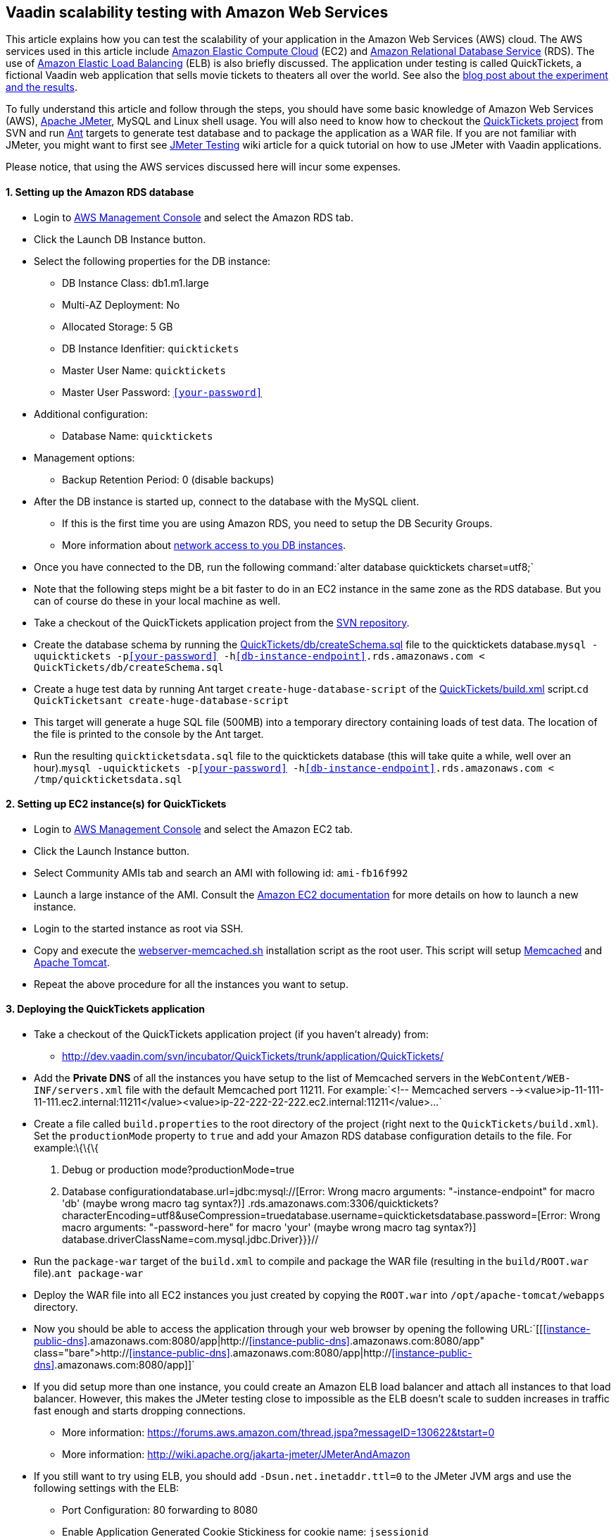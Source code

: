 [[vaadin-scalability-testing-with-amazon-web-services]]
Vaadin scalability testing with Amazon Web Services
---------------------------------------------------

This article explains how you can test the scalability of your
application in the Amazon Web Services (AWS) cloud. The AWS services
used in this article include http://aws.amazon.com/ec2/[Amazon Elastic
Compute Cloud] (EC2) and http://aws.amazon.com/rds/[Amazon Relational
Database Service] (RDS). The use of
http://aws.amazon.com/elasticloadbalancing/[Amazon Elastic Load
Balancing] (ELB) is also briefly discussed. The application under
testing is called QuickTickets, a fictional Vaadin web application that
sells movie tickets to theaters all over the world. See also the
https://vaadin.com/blog/vaadin-scalability-study-quicktickets[blog
post about the experiment and the results].

To fully understand this article and follow through the steps, you
should have some basic knowledge of Amazon Web Services (AWS),
http://jakarta.apache.org/jmeter/[Apache JMeter], MySQL and Linux shell
usage. You will also need to know how to checkout the
http://dev.vaadin.com/svn/incubator/QuickTickets/trunk/[QuickTickets
project] from SVN and run http://ant.apache.org/[Ant] targets to
generate test database and to package the application as a WAR file. If
you are not familiar with JMeter, you might want to first see
link:JMeter%20Testing[JMeter Testing] wiki article for a quick tutorial
on how to use JMeter with Vaadin applications.

Please notice, that using the AWS services discussed here will incur
some expenses.

[[setting-up-the-amazon-rds-database]]
1. Setting up the Amazon RDS database
^^^^^^^^^^^^^^^^^^^^^^^^^^^^^^^^^^^^^

* Login to http://aws.amazon.com/console/[AWS Management Console] and
select the Amazon RDS tab.

* Click the Launch DB Instance button.

* Select the following properties for the DB instance:
** DB Instance Class: db1.m1.large
** Multi-AZ Deployment: No
** Allocated Storage: 5 GB
** DB Instance Idenfitier: `quicktickets`
** Master User Name: `quicktickets`
** Master User Password: `<<your-password>>`
* Additional configuration:
** Database Name: `quicktickets`
* Management options:
** Backup Retention Period: 0 (disable backups)

* After the DB instance is started up, connect to the database with the
MySQL client.
** If this is the first time you are using Amazon RDS, you need to setup
the DB Security Groups.
** More information about http://aws.amazon.com/rds/faqs/#31[network
access to you DB instances].

* Once you have connected to the DB, run the following
command:`alter database quicktickets charset=utf8;`

* Note that the following steps might be a bit faster to do in an EC2
instance in the same zone as the RDS database. But you can of course do
these in your local machine as well.

* Take a checkout of the QuickTickets application project from the
http://dev.vaadin.com/svn/incubator/QuickTickets/trunk/application/QuickTickets/[SVN
repository].

* Create the database schema by running the
http://dev.vaadin.com/svn/incubator/QuickTickets/trunk/application/QuickTickets/db/createSchema.sql[QuickTickets/db/createSchema.sql]
file to the quicktickets
database.`mysql -uquicktickets -p<<your-password>> -h<<db-instance-endpoint>>.rds.amazonaws.com < QuickTickets/db/createSchema.sql`

* Create a huge test data by running Ant target
`create-huge-database-script` of the
http://dev.vaadin.com/svn/incubator/QuickTickets/trunk/application/QuickTickets/build.xml[QuickTickets/build.xml]
script.`cd QuickTicketsant create-huge-database-script`

* This target will generate a huge SQL file (500MB) into a temporary
directory containing loads of test data. The location of the file is
printed to the console by the Ant target.

* Run the resulting `quickticketsdata.sql` file to the quicktickets
database (this will take quite a while, well over an
hour).`mysql -uquicktickets -p<<your-password>> -h<<db-instance-endpoint>>.rds.amazonaws.com < /tmp/quickticketsdata.sql`

[[setting-up-ec2-instances-for-quicktickets]]
2. Setting up EC2 instance(s) for QuickTickets
^^^^^^^^^^^^^^^^^^^^^^^^^^^^^^^^^^^^^^^^^^^^^^

* Login to http://aws.amazon.com/console/[AWS Management Console] and
select the Amazon EC2 tab.

* Click the Launch Instance button.

* Select Community AMIs tab and search an AMI with following id:
`ami-fb16f992`

* Launch a large instance of the AMI. Consult the
http://aws.amazon.com/documentation/ec2/[Amazon EC2 documentation] for
more details on how to launch a new instance.

* Login to the started instance as root via SSH.

* Copy and execute the
http://dev.vaadin.com/svn/incubator/QuickTickets/trunk/installationscripts/webserver-memcached.sh[webserver-memcached.sh]
installation script as the root user. This script will setup
http://memcached.org/[Memcached] and http://tomcat.apache.org/[Apache
Tomcat].

* Repeat the above procedure for all the instances you want to setup.

[[deploying-the-quicktickets-application]]
3. Deploying the QuickTickets application
^^^^^^^^^^^^^^^^^^^^^^^^^^^^^^^^^^^^^^^^^

* Take a checkout of the QuickTickets application project (if you
haven't already) from:
** http://dev.vaadin.com/svn/incubator/QuickTickets/trunk/application/QuickTickets/

* Add the *Private DNS* of all the instances you have setup to the list
of Memcached servers in the `WebContent/WEB-INF/servers.xml` file with
the default Memcached port 11211. For
example:`<!-- Memcached servers --><value>ip-11-111-11-111.ec2.internal:11211</value><value>ip-22-222-22-222.ec2.internal:11211</value>...`

* Create a file called `build.properties` to the root directory of the
project (right next to the `QuickTickets/build.xml`). Set the
`productionMode` property to `true` and add your Amazon RDS database
configuration details to the file. For example:\{\{\{

1.  Debug or production mode?productionMode=true

1.  Database configurationdatabase.url=jdbc:mysql://[Error: Wrong macro
arguments: "-instance-endpoint" for macro 'db' (maybe wrong macro tag
syntax?)]
.rds.amazonaws.com:3306/quicktickets?characterEncoding=utf8&useCompression=truedatabase.username=quickticketsdatabase.password=[Error:
Wrong macro arguments: "-password-here" for macro 'your' (maybe wrong
macro tag syntax?)] database.driverClassName=com.mysql.jdbc.Driver}}}//

* Run the `package-war` target of the `build.xml` to compile and package
the WAR file (resulting in the `build/ROOT.war` file).`ant package-war`

* Deploy the WAR file into all EC2 instances you just created by copying
the `ROOT.war` into `/opt/apache-tomcat/webapps` directory.

* Now you should be able to access the application through your web
browser by opening the following
URL:`[[http://<<instance-public-dns>>.amazonaws.com:8080/app|http://<<instance-public-dns>>.amazonaws.com:8080/app]]`

* If you did setup more than one instance, you could create an Amazon
ELB load balancer and attach all instances to that load balancer.
However, this makes the JMeter testing close to impossible as the ELB
doesn't scale to sudden increases in traffic fast enough and starts
dropping connections.
** More information:
https://forums.aws.amazon.com/thread.jspa?messageID=130622&tstart=0
** More information:
http://wiki.apache.org/jakarta-jmeter/JMeterAndAmazon

* If you still want to try using ELB, you should add
`-Dsun.net.inetaddr.ttl=0` to the JMeter JVM args and use the following
settings with the ELB:
** Port Configuration: 80 forwarding to 8080
** Enable Application Generated Cookie Stickiness for cookie name:
`jsessionid`
** Set the Health Check port to `8080`
** Ping Path: `/VAADIN/ticket.html`

[[setting-up-ec2-instances-for-jmeter]]
4. Setting up EC2 instance(s) for JMeter
^^^^^^^^^^^^^^^^^^^^^^^^^^^^^^^^^^^^^^^^

* Launch and login to a new EC2 large instance (using the AMI
`ami-fb16f992`). See the first 5 steps of the second chapter.

* Copy and execute the
http://dev.vaadin.com/svn/incubator/QuickTickets/trunk/installationscripts/jmeter-instance.sh[jmeter-instance.sh]
installation script as the root user.

* Download the
http://dev.vaadin.com/svn/incubator/QuickTickets/trunk/installationscripts/jmeter-test-script.jmx[JMeter
script].
** The script contains prerecorded ticket purchase sequence that lasts
about 2.5 minutes.

* Open the script in JMeter and make sure you configure the following
settings to suit your test:
** HTTP Request Defaults (set the server name)
** Thread Group (thread count, ramp-up, loop count)
** Summary report (result file name)

* Upload the test script to the JMeter instance(s).

* When logged in as root to the JMeter server you can start the test
from command line with the following
command:`~/jakarta-jmeter-2.4/bin/jmeter.sh -n -t ~/jmeter-test-script.jmx   `

* After the run is complete you'll have `jmeter-results.jtl` file (or
the filename you used for the report) which you can open in JMeter for
analyzing the results.

[[results]]
5. Results
^^^^^^^^^^

Jump directly to the results:
http://vaadin.com/blog/-/blogs/vaadin-scalability-study-quicktickets[blog
post about the experiment and the results].
